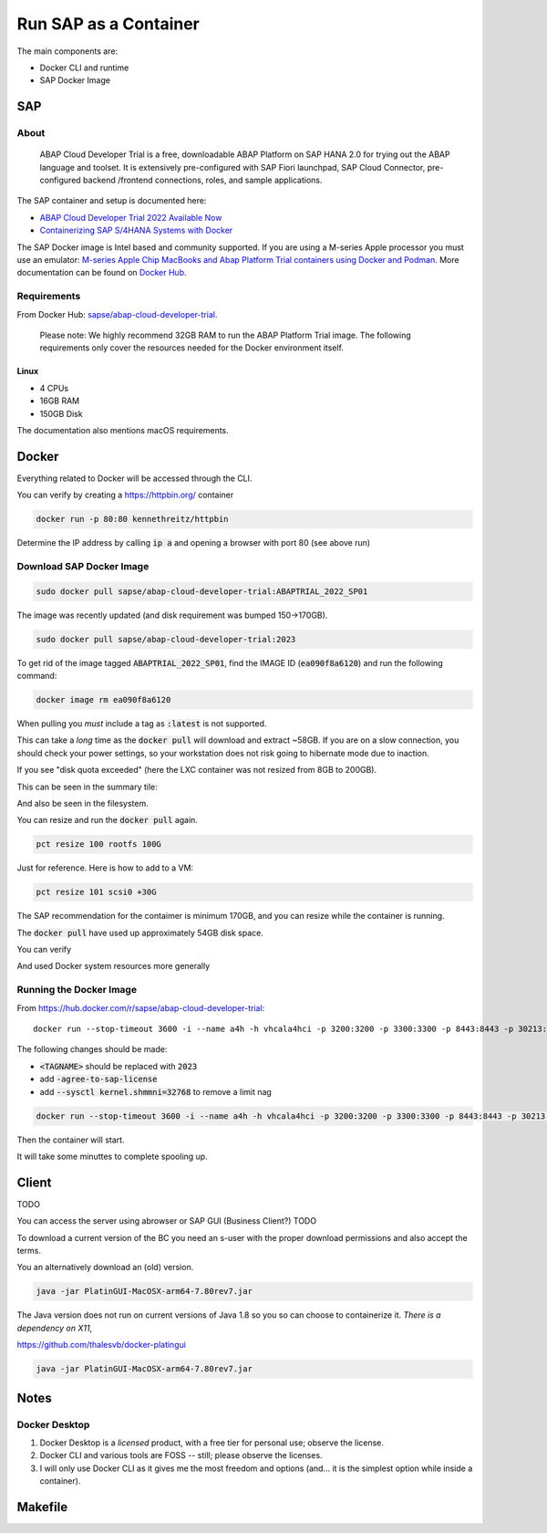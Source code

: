 ##########################
  Run SAP as a Container
##########################

The main components are:

- Docker CLI and runtime
- SAP Docker Image

*******
  SAP
*******

About
=====

  ABAP Cloud Developer Trial is a free, downloadable ABAP Platform on SAP HANA 2.0 
  for trying out the ABAP language and toolset. 
  It is extensively pre-configured with SAP Fiori launchpad, SAP Cloud Connector, 
  pre-configured backend /frontend connections, roles, and sample applications.

The SAP container and setup is documented here:

- `ABAP Cloud Developer Trial 2022 Available Now <https://community.sap.com/t5/technology-blogs-by-sap/abap-cloud-developer-trial-2022-available-now/ba-p/13598069>`__
- `Containerizing SAP S/4HANA Systems with Docker <https://community.sap.com/t5/enterprise-resource-planning-blogs-by-sap/containerizing-sap-s-4hana-systems-with-docker/ba-p/13581243>`__

The SAP Docker image is Intel based and community supported.
If you are using a M-series Apple processor you must use an emulator: 
`M-series Apple Chip MacBooks and Abap Platform Trial containers using Docker and Podman <https://community.sap.com/t5/technology-blog-posts-by-members/m-series-apple-chip-macbooks-and-abap-platform-trial-containers-using/ba-p/13593215>`__.
More documentation can be found on `Docker Hub <https://hub.docker.com/r/sapse/abap-cloud-developer-trial>`__.

Requirements
============

From Docker Hub:
`sapse/abap-cloud-developer-trial <https://hub.docker.com/r/sapse/abap-cloud-developer-trial>`__. 

  Please note: We highly recommend 32GB RAM to run the ABAP Platform Trial image. 
  The following requirements only cover the resources needed for the Docker environment itself.

Linux
-----

- 4 CPUs
- 16GB RAM
- 150GB Disk

The documentation also mentions macOS requirements.

**********
  Docker
**********
 
Everything related to Docker will be accessed through the CLI.

You can verify by creating a https://httpbin.org/ container

.. code:: bash

  docker run -p 80:80 kennethreitz/httpbin

Determine the IP address by calling :code:`ip a` and opening a browser with port 80 (see above run)

Download SAP Docker Image
=========================

.. code:: bash

  sudo docker pull sapse/abap-cloud-developer-trial:ABAPTRIAL_2022_SP01

The image was recently updated (and disk requirement was bumped 150->170GB).

.. code:: bash

  sudo docker pull sapse/abap-cloud-developer-trial:2023

.. image:: ./media/docker_images_2023.png
  :align: left
  :width: 840 px

To get rid of the image tagged :code:`ABAPTRIAL_2022_SP01`,
find the IMAGE ID (:code:`ea090f8a6120`) and run the following command:

.. code:: bash

  docker image rm ea090f8a6120

When pulling you *must* include a tag as :code:`:latest` is not supported.

This can take a *long* time as the :code:`docker pull` will download and extract ~58GB.
If you are on a slow connection, you should check your power settings,
so your workstation does not risk going to hibernate mode due to inaction.

.. image:: ./media/docker_pull.png
  :align: left
  :width: 700 px

If you see "disk quota exceeded" (here the LXC container was not resized from 8GB to 200GB).

.. image:: ./media/disk_quota_exceeded.png
  :align: left
  :width: 740 px

This can be seen in the summary tile:

.. image:: ./media/ct_tile.png
  :align: left
  :width: 460 px

And also be seen in the filesystem.

.. image:: ./media/cli_df.png
  :align: left
  :width: 580 px

You can resize and run the :code:`docker pull` again.

.. code:: bash

  pct resize 100 rootfs 100G

Just for reference. Here is how to add to a VM:

.. code:: bash

  pct resize 101 scsi0 +30G

The SAP recommendation for the contaimer is minimum 170GB, 
and you can resize while the container is running.

The :code:`docker pull` have used up approximately 54GB disk space.

.. image:: ./media/cli_df_after_pull.png
  :align: left
  :width: 560 px

You can verify

.. image:: ./media/docker_images.png
  :align: left
  :width: 800 px

And used Docker system resources more generally

.. image:: ./media/docker_system_df.png
  :align: left
  :width: 500 px

Running the Docker Image
========================

From https://hub.docker.com/r/sapse/abap-cloud-developer-trial::
  
  docker run --stop-timeout 3600 -i --name a4h -h vhcala4hci -p 3200:3200 -p 3300:3300 -p 8443:8443 -p 30213:30213 -p 50000:50000 -p 50001:50001 sapse/abap-cloud-developer-trial:<TAGNAME> -skip-limits-check

The following changes should be made:

- :code:`<TAGNAME>` should be replaced with :code:`2023`
- add :code:`-agree-to-sap-license`
- add :code:`--sysctl kernel.shmmni=32768` to remove a limit nag

.. code:: bash
  
  docker run --stop-timeout 3600 -i --name a4h -h vhcala4hci -p 3200:3200 -p 3300:3300 -p 8443:8443 -p 30213:30213 -p 50000:50000 -p 50001:50001 sapse/abap-cloud-developer-trial:2023 -skip-limits-check -agree-to-sap-license

Then the container will start.

.. image:: ./media/docker_run_start.png
  :align: left
  :width: 800 px

It will take some minuttes to complete spooling up.

.. image:: ./media/docker_run_ready.png
  :align: left
  :width: 800 px


**********
  Client
**********

TODO 

You can access the server using  abrowser or SAP GUI (Business Client?) TODO

To download a current version of the BC you need an s-user with the proper download permissions and also accept the terms.

You an alternatively download an (old) version.

.. code:: bash

  java -jar PlatinGUI-MacOSX-arm64-7.80rev7.jar

The Java version does not run on current versions of Java 1.8 so you so can choose to containerize it.
*There is a dependency on X11*,

https://github.com/thalesvb/docker-platingui

.. code:: bash

  java -jar PlatinGUI-MacOSX-arm64-7.80rev7.jar

*********
  Notes
*********

Docker Desktop 
==============

#. Docker Desktop is a *licensed* product, with a free tier for personal use; observe the license.
#. Docker CLI and various tools are FOSS -- still; please observe the licenses.
#. I will only use Docker CLI as it gives me the most freedom and options (and... it is the simplest option while inside a container).


************
  Makefile
************




